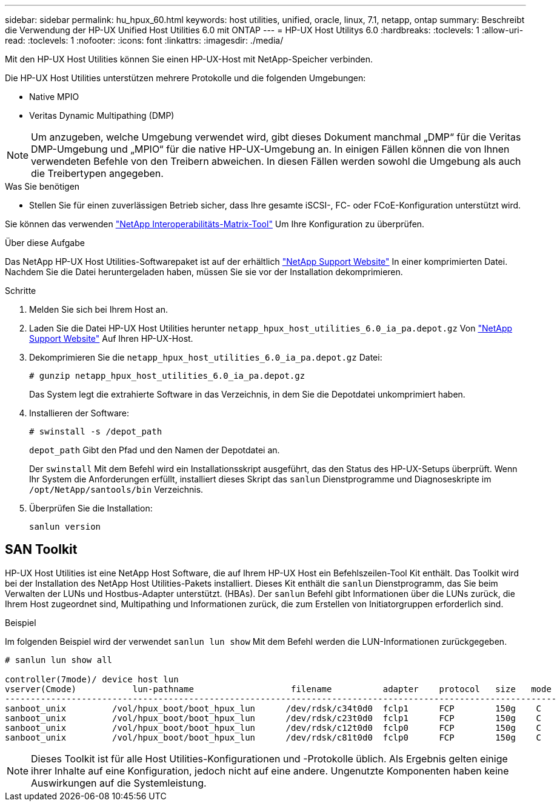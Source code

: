 ---
sidebar: sidebar 
permalink: hu_hpux_60.html 
keywords: host utilities, unified, oracle, linux, 7.1, netapp, ontap 
summary: Beschreibt die Verwendung der HP-UX Unified Host Utilities 6.0 mit ONTAP 
---
= HP-UX Host Utilitys 6.0
:hardbreaks:
:toclevels: 1
:allow-uri-read: 
:toclevels: 1
:nofooter: 
:icons: font
:linkattrs: 
:imagesdir: ./media/


[role="lead"]
Mit den HP-UX Host Utilities können Sie einen HP-UX-Host mit NetApp-Speicher verbinden.

Die HP-UX Host Utilities unterstützen mehrere Protokolle und die folgenden Umgebungen:

* Native MPIO
* Veritas Dynamic Multipathing (DMP)



NOTE: Um anzugeben, welche Umgebung verwendet wird, gibt dieses Dokument manchmal „DMP“ für die Veritas DMP-Umgebung und „MPIO“ für die native HP-UX-Umgebung an. In einigen Fällen können die von Ihnen verwendeten Befehle von den Treibern abweichen. In diesen Fällen werden sowohl die Umgebung als auch die Treibertypen angegeben.

.Was Sie benötigen
* Stellen Sie für einen zuverlässigen Betrieb sicher, dass Ihre gesamte iSCSI-, FC- oder FCoE-Konfiguration unterstützt wird.


Sie können das verwenden link:https://mysupport.netapp.com/matrix/imt.jsp?components=71102;&solution=1&isHWU&src=IMT["NetApp Interoperabilitäts-Matrix-Tool"^] Um Ihre Konfiguration zu überprüfen.

.Über diese Aufgabe
Das NetApp HP-UX Host Utilities-Softwarepaket ist auf der erhältlich link:https://mysupport.netapp.com/site/products/all/details/hostutilities/downloads-tab/download/61343/6.0/downloads["NetApp Support Website"^] In einer komprimierten Datei. Nachdem Sie die Datei heruntergeladen haben, müssen Sie sie vor der Installation dekomprimieren.

.Schritte
. Melden Sie sich bei Ihrem Host an.
. Laden Sie die Datei HP-UX Host Utilities herunter `netapp_hpux_host_utilities_6.0_ia_pa.depot.gz` Von link:https://mysupport.netapp.com/site/["NetApp Support Website"^] Auf Ihren HP-UX-Host.
. Dekomprimieren Sie die `netapp_hpux_host_utilities_6.0_ia_pa.depot.gz` Datei:
+
`# gunzip netapp_hpux_host_utilities_6.0_ia_pa.depot.gz`

+
Das System legt die extrahierte Software in das Verzeichnis, in dem Sie die Depotdatei unkomprimiert haben.

. Installieren der Software:
+
`# swinstall -s /depot_path`

+
`depot_path` Gibt den Pfad und den Namen der Depotdatei an.

+
Der `swinstall` Mit dem Befehl wird ein Installationsskript ausgeführt, das den Status des HP-UX-Setups überprüft. Wenn Ihr System die Anforderungen erfüllt, installiert dieses Skript das `sanlun` Dienstprogramme und Diagnoseskripte im `/opt/NetApp/santools/bin` Verzeichnis.

. Überprüfen Sie die Installation:
+
`sanlun version`





== SAN Toolkit

HP-UX Host Utilities ist eine NetApp Host Software, die auf Ihrem HP-UX Host ein Befehlszeilen-Tool Kit enthält. Das Toolkit wird bei der Installation des NetApp Host Utilities-Pakets installiert. Dieses Kit enthält die `sanlun` Dienstprogramm, das Sie beim Verwalten der LUNs und Hostbus-Adapter unterstützt. (HBAs). Der `sanlun` Befehl gibt Informationen über die LUNs zurück, die Ihrem Host zugeordnet sind, Multipathing und Informationen zurück, die zum Erstellen von Initiatorgruppen erforderlich sind.

.Beispiel
Im folgenden Beispiel wird der verwendet `sanlun lun show` Mit dem Befehl werden die LUN-Informationen zurückgegeben.

[listing]
----
# sanlun lun show all

controller(7mode)/ device host lun
vserver(Cmode)           lun-pathname                   filename          adapter    protocol   size   mode
------------------------------------------------------------------------------------------------------------
sanboot_unix         /vol/hpux_boot/boot_hpux_lun      /dev/rdsk/c34t0d0  fclp1      FCP        150g    C
sanboot_unix         /vol/hpux_boot/boot_hpux_lun      /dev/rdsk/c23t0d0  fclp1      FCP        150g    C
sanboot_unix         /vol/hpux_boot/boot_hpux_lun      /dev/rdsk/c12t0d0  fclp0      FCP        150g    C
sanboot_unix         /vol/hpux_boot/boot_hpux_lun      /dev/rdsk/c81t0d0  fclp0      FCP        150g    C

----

NOTE: Dieses Toolkit ist für alle Host Utilities-Konfigurationen und -Protokolle üblich. Als Ergebnis gelten einige ihrer Inhalte auf eine Konfiguration, jedoch nicht auf eine andere. Ungenutzte Komponenten haben keine Auswirkungen auf die Systemleistung.
